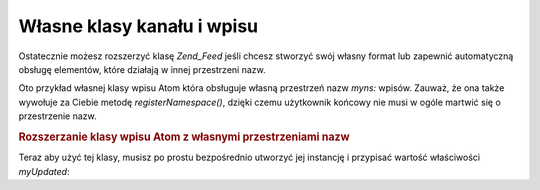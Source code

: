.. _zend.feed.custom-feed:

Własne klasy kanału i wpisu
===========================

Ostatecznie możesz rozszerzyć klasę *Zend_Feed* jeśli chcesz stworzyć swój własny format lub zapewnić
automatyczną obsługę elementów, które działają w innej przestrzeni nazw.

Oto przykład własnej klasy wpisu Atom która obsługuje własną przestrzeń nazw *myns:* wpisów. Zauważ, że
ona także wywołuje za Ciebie metodę *registerNamespace()*, dzięki czemu użytkownik końcowy nie musi w ogóle
martwić się o przestrzenie nazw.

.. _zend.feed.custom-feed.example.extending:

.. rubric:: Rozszerzanie klasy wpisu Atom z własnymi przestrzeniami nazw

.. code-block:: php
   :linenos:

   /**
    * Własna klasa wpisu może automatycznie nadawać adres URI (opcjonalnie)
    * oraz automatycznie dodawać dodatkowe przestrzenie nazw.
    */
   class MyEntry extends Zend_Feed_Entry_Atom
   {

       public function __construct($uri = 'http://www.example.com/myfeed/',
                                   $xml = null)
       {
           parent::__construct($uri, $xml);

           Zend_Feed::registerNamespace('myns',
                                        'http://www.example.com/myns/1.0');
       }

       public function __get($var)
       {
           switch ($var) {
               case 'myUpdated':
                   // Tłumaczy myUpdated na myns:updated.
                   return parent::__get('myns:updated');

               default:
                   return parent::__get($var);
               }
       }

       public function __set($var, $value)
       {
           switch ($var) {
               case 'myUpdated':
                   // Tłumaczy myUpdated na myns:updated.
                   parent::__set('myns:updated', $value);
                   break;

               default:
                   parent::__set($var, $value);
           }
       }

       public function __call($var, $unused)
       {
           switch ($var) {
               case 'myUpdated':
                   // Tłumaczy myUpdated na myns:updated.
                   return parent::__call('myns:updated', $unused);

               default:
                   return parent::__call($var, $unused);
           }
       }

   }


Teraz aby użyć tej klasy, musisz po prostu bezpośrednio utworzyć jej instancję i przypisać wartość
właściwości *myUpdated*:

.. code-block:: php
   :linenos:

   $entry = new MyEntry();
   $entry->myUpdated = '2005-04-19T15:30';

   // wywołanie w stylu metody jest obsługiwane przez funkcję __call
   $entry->myUpdated();
   // wywołanie w stylu właściwości jest obsługiwane przez funkcję __get
   $entry->myUpdated;



